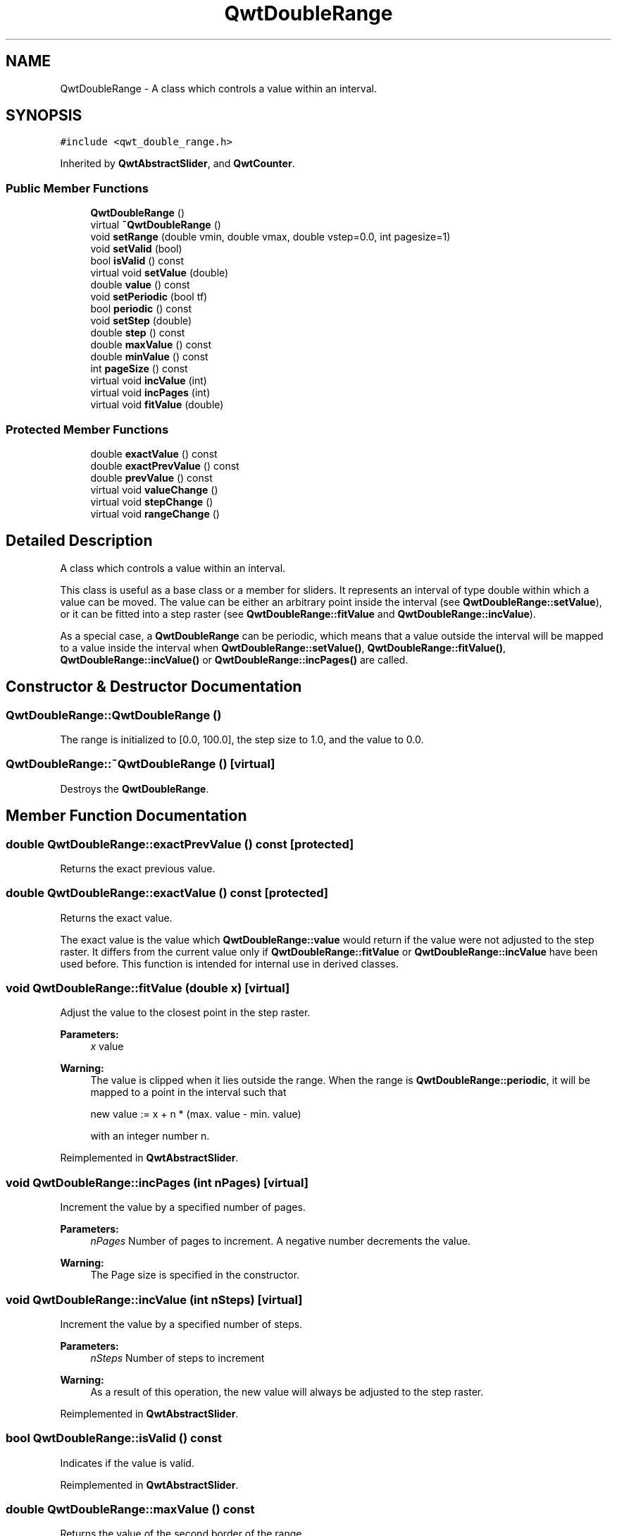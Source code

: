 .TH "QwtDoubleRange" 3 "22 Mar 2009" "Qwt User's Guide" \" -*- nroff -*-
.ad l
.nh
.SH NAME
QwtDoubleRange \- A class which controls a value within an interval.  

.PP
.SH SYNOPSIS
.br
.PP
\fC#include <qwt_double_range.h>\fP
.PP
Inherited by \fBQwtAbstractSlider\fP, and \fBQwtCounter\fP.
.PP
.SS "Public Member Functions"

.in +1c
.ti -1c
.RI "\fBQwtDoubleRange\fP ()"
.br
.ti -1c
.RI "virtual \fB~QwtDoubleRange\fP ()"
.br
.ti -1c
.RI "void \fBsetRange\fP (double vmin, double vmax, double vstep=0.0, int pagesize=1)"
.br
.ti -1c
.RI "void \fBsetValid\fP (bool)"
.br
.ti -1c
.RI "bool \fBisValid\fP () const "
.br
.ti -1c
.RI "virtual void \fBsetValue\fP (double)"
.br
.ti -1c
.RI "double \fBvalue\fP () const "
.br
.ti -1c
.RI "void \fBsetPeriodic\fP (bool tf)"
.br
.ti -1c
.RI "bool \fBperiodic\fP () const "
.br
.ti -1c
.RI "void \fBsetStep\fP (double)"
.br
.ti -1c
.RI "double \fBstep\fP () const "
.br
.ti -1c
.RI "double \fBmaxValue\fP () const "
.br
.ti -1c
.RI "double \fBminValue\fP () const "
.br
.ti -1c
.RI "int \fBpageSize\fP () const "
.br
.ti -1c
.RI "virtual void \fBincValue\fP (int)"
.br
.ti -1c
.RI "virtual void \fBincPages\fP (int)"
.br
.ti -1c
.RI "virtual void \fBfitValue\fP (double)"
.br
.in -1c
.SS "Protected Member Functions"

.in +1c
.ti -1c
.RI "double \fBexactValue\fP () const "
.br
.ti -1c
.RI "double \fBexactPrevValue\fP () const "
.br
.ti -1c
.RI "double \fBprevValue\fP () const "
.br
.ti -1c
.RI "virtual void \fBvalueChange\fP ()"
.br
.ti -1c
.RI "virtual void \fBstepChange\fP ()"
.br
.ti -1c
.RI "virtual void \fBrangeChange\fP ()"
.br
.in -1c
.SH "Detailed Description"
.PP 
A class which controls a value within an interval. 

This class is useful as a base class or a member for sliders. It represents an interval of type double within which a value can be moved. The value can be either an arbitrary point inside the interval (see \fBQwtDoubleRange::setValue\fP), or it can be fitted into a step raster (see \fBQwtDoubleRange::fitValue\fP and \fBQwtDoubleRange::incValue\fP).
.PP
As a special case, a \fBQwtDoubleRange\fP can be periodic, which means that a value outside the interval will be mapped to a value inside the interval when \fBQwtDoubleRange::setValue()\fP, \fBQwtDoubleRange::fitValue()\fP, \fBQwtDoubleRange::incValue()\fP or \fBQwtDoubleRange::incPages()\fP are called. 
.SH "Constructor & Destructor Documentation"
.PP 
.SS "QwtDoubleRange::QwtDoubleRange ()"
.PP
The range is initialized to [0.0, 100.0], the step size to 1.0, and the value to 0.0. 
.SS "QwtDoubleRange::~QwtDoubleRange ()\fC [virtual]\fP"
.PP
Destroys the \fBQwtDoubleRange\fP. 
.PP
.SH "Member Function Documentation"
.PP 
.SS "double QwtDoubleRange::exactPrevValue () const\fC [protected]\fP"
.PP
Returns the exact previous value. 
.PP
.SS "double QwtDoubleRange::exactValue () const\fC [protected]\fP"
.PP
Returns the exact value. 
.PP
The exact value is the value which \fBQwtDoubleRange::value\fP would return if the value were not adjusted to the step raster. It differs from the current value only if \fBQwtDoubleRange::fitValue\fP or \fBQwtDoubleRange::incValue\fP have been used before. This function is intended for internal use in derived classes. 
.SS "void QwtDoubleRange::fitValue (double x)\fC [virtual]\fP"
.PP
Adjust the value to the closest point in the step raster. 
.PP
\fBParameters:\fP
.RS 4
\fIx\fP value 
.RE
.PP
\fBWarning:\fP
.RS 4
The value is clipped when it lies outside the range. When the range is \fBQwtDoubleRange::periodic\fP, it will be mapped to a point in the interval such that 
.PP
.nf
new value := x + n * (max. value - min. value)
.fi
.PP
 with an integer number n. 
.RE
.PP

.PP
Reimplemented in \fBQwtAbstractSlider\fP.
.SS "void QwtDoubleRange::incPages (int nPages)\fC [virtual]\fP"
.PP
Increment the value by a specified number of pages. 
.PP
\fBParameters:\fP
.RS 4
\fInPages\fP Number of pages to increment. A negative number decrements the value. 
.RE
.PP
\fBWarning:\fP
.RS 4
The Page size is specified in the constructor. 
.RE
.PP

.SS "void QwtDoubleRange::incValue (int nSteps)\fC [virtual]\fP"
.PP
Increment the value by a specified number of steps. 
.PP
\fBParameters:\fP
.RS 4
\fInSteps\fP Number of steps to increment 
.RE
.PP
\fBWarning:\fP
.RS 4
As a result of this operation, the new value will always be adjusted to the step raster. 
.RE
.PP

.PP
Reimplemented in \fBQwtAbstractSlider\fP.
.SS "bool QwtDoubleRange::isValid () const"
.PP
Indicates if the value is valid. 
.PP
Reimplemented in \fBQwtAbstractSlider\fP.
.SS "double QwtDoubleRange::maxValue () const"
.PP
Returns the value of the second border of the range. 
.PP
maxValue returns the value which has been specified as the second parameter in \fBQwtDoubleRange::setRange\fP.
.PP
\fBSee also:\fP
.RS 4
\fBsetRange()\fP 
.RE
.PP

.SS "double QwtDoubleRange::minValue () const"
.PP
Returns the value at the first border of the range. 
.PP
minValue returns the value which has been specified as the first parameter in \fBsetRange()\fP.
.PP
\fBSee also:\fP
.RS 4
\fBsetRange()\fP 
.RE
.PP

.SS "int QwtDoubleRange::pageSize () const"
.PP
Returns the page size in steps. 
.PP
.SS "bool QwtDoubleRange::periodic () const"
.PP
Returns true if the range is periodic. 
.PP
\fBSee also:\fP
.RS 4
\fBsetPeriodic()\fP 
.RE
.PP

.SS "double QwtDoubleRange::prevValue () const\fC [protected]\fP"
.PP
Returns the previous value. 
.PP
.SS "void QwtDoubleRange::rangeChange ()\fC [protected, virtual]\fP"
.PP
Notify a change of the range. 
.PP
This virtual function is called whenever the range changes. The default implementation does nothing. 
.PP
Reimplemented in \fBQwtCounter\fP, \fBQwtDial\fP, and \fBQwtSlider\fP.
.SS "void QwtDoubleRange::setPeriodic (bool tf)"
.PP
Make the range periodic. 
.PP
When the range is periodic, the value will be set to a point inside the interval such that
.PP
.PP
.nf
point = value + n * width .fi
.PP
.PP
if the user tries to set a new value which is outside the range. If the range is nonperiodic (the default), values outside the range will be clipped.
.PP
\fBParameters:\fP
.RS 4
\fItf\fP true for a periodic range 
.RE
.PP

.SS "void QwtDoubleRange::setRange (double vmin, double vmax, double vstep = \fC0.0\fP, int pageSize = \fC1\fP)"
.PP
Specify range and step size. 
.PP
\fBParameters:\fP
.RS 4
\fIvmin\fP lower boundary of the interval 
.br
\fIvmax\fP higher boundary of the interval 
.br
\fIvstep\fP step width 
.br
\fIpageSize\fP page size in steps 
.RE
.PP
\fBWarning:\fP
.RS 4
.PD 0
.IP "\(bu" 2
A change of the range changes the value if it lies outside the new range. The current value will *not* be adjusted to the new step raster. 
.IP "\(bu" 2
vmax < vmin is allowed. 
.IP "\(bu" 2
If the step size is left out or set to zero, it will be set to 1/100 of the interval length. 
.IP "\(bu" 2
If the step size has an absurd value, it will be corrected to a better one. 
.PP
.RE
.PP

.SS "void QwtDoubleRange::setStep (double vstep)"
.PP
Change the step raster. 
.PP
\fBParameters:\fP
.RS 4
\fIvstep\fP new step width 
.RE
.PP
\fBWarning:\fP
.RS 4
The value will \fInot\fP be adjusted to the new step raster. 
.RE
.PP

.PP
Reimplemented in \fBQwtCounter\fP.
.SS "void QwtDoubleRange::setValid (bool isValid)"
.PP
Set the value to be valid/invalid. 
.PP
Reimplemented in \fBQwtAbstractSlider\fP.
.SS "void QwtDoubleRange::setValue (double x)\fC [virtual]\fP"
.PP
Set a new value without adjusting to the step raster. 
.PP
\fBParameters:\fP
.RS 4
\fIx\fP new value 
.RE
.PP
\fBWarning:\fP
.RS 4
The value is clipped when it lies outside the range. When the range is \fBQwtDoubleRange::periodic\fP, it will be mapped to a point in the interval such that 
.PP
.nf
new value := x + n * (max. value - min. value)
.fi
.PP
 with an integer number n. 
.RE
.PP

.PP
Reimplemented in \fBQwtAbstractSlider\fP, and \fBQwtCounter\fP.
.SS "double QwtDoubleRange::step () const"
.PP
\fBReturns:\fP
.RS 4
the step size 
.RE
.PP
\fBSee also:\fP
.RS 4
\fBsetStep()\fP, \fBsetRange()\fP 
.RE
.PP

.PP
Reimplemented in \fBQwtCounter\fP.
.SS "void QwtDoubleRange::stepChange ()\fC [protected, virtual]\fP"
.PP
Notify a change of the step size. 
.PP
This virtual function is called whenever the step size changes. The default implementation does nothing. 
.SS "double QwtDoubleRange::value () const"
.PP
Returns the current value. 
.PP
Reimplemented in \fBQwtCounter\fP.
.SS "void QwtDoubleRange::valueChange ()\fC [protected, virtual]\fP"
.PP
Notify a change of value. 
.PP
This virtual function is called whenever the value changes. The default implementation does nothing. 
.PP
Reimplemented in \fBQwtAbstractSlider\fP, \fBQwtDial\fP, \fBQwtSlider\fP, and \fBQwtWheel\fP.

.SH "Author"
.PP 
Generated automatically by Doxygen for Qwt User's Guide from the source code.
